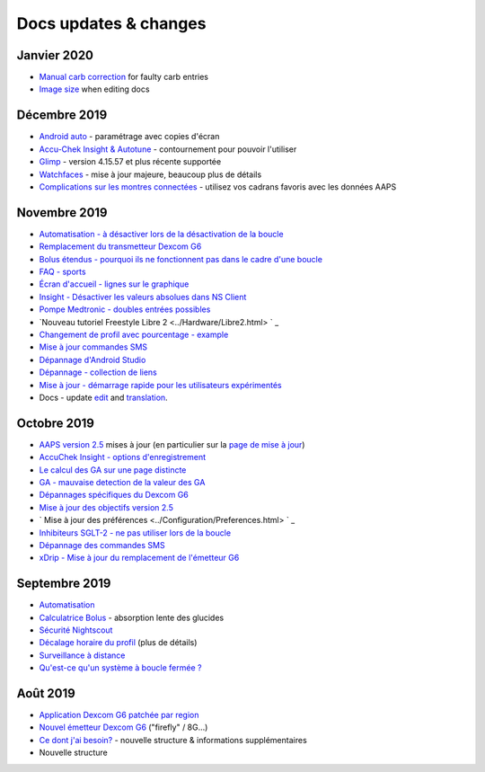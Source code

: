 Docs updates & changes
**************************************************
Janvier 2020
==================================================
* `Manual carb correction <../Getting-Started/Screenshots.html#carb-correction>`_ for faulty carb entries
* `Image size <../make-a-PR.html#image-size>`_ when editing docs
Décembre 2019
==================================================
* `Android auto <../Usage/Android-auto.html>`_ - paramétrage avec copies d'écran
* `Accu-Chek Insight & Autotune <../Configuration/Accu-Chek-Insight-Pump.html#settings-in-aaps>`_ - contournement pour pouvoir l'utiliser
* `Glimp <../Configuration/Config-Builder.html#bg-source>`_ - version 4.15.57 et plus récente supportée
* `Watchfaces <../Configuration/Watchfaces.html>`_ - mise à jour majeure, beaucoup plus de détails
* `Complications sur les montres connectées <../Configuration/Watchfaces.html#complications>`_ - utilisez vos cadrans favoris avec les données AAPS
Novembre 2019
==================================================
* `Automatisation - à désactiver lors de la désactivation de la boucle <../Usage/Automation.html#important-note>`_
* `Remplacement du transmetteur Dexcom G6 <../Configuration/xdrip.html#replace-transmitter>`_
* `Bolus étendus - pourquoi ils ne fonctionnent pas dans le cadre d'une boucle <../Usage/Extended-Carbs.html#extended-bolus>`_
* `FAQ - sports <../Getting-Started/FAQ.html#sports>`_
* `Écran d'accueil - lignes sur le graphique <../Getting-Started/Captures d'écran.html#section-e>`_
* `Insight - Désactiver les valeurs absolues dans NS Client <../Configuration/Accu-Chek-Insight-Pump.html#settings-in-aaps>`_
* `Pompe Medtronic - doubles entrées possibles <../Configuration/MedtronicPump.html>`_
* `Nouveau tutoriel Freestyle Libre 2 <../Hardware/Libre2.html> ` _
* `Changement de profil avec pourcentage - example <../Usage/Profiles.html>`_
* `Mise à jour commandes SMS <../Children/SMS-commandshtml>`_
* `Dépannage d'Android Studio <../Installing-AndroidAPS/troubleshooting_androidstudio.html>`_
* `Dépannage - collection de liens <../Usage/troubleshooting.html>`_
* `Mise à jour - démarrage rapide pour les utilisateurs expérimentés <../Installing-AndroidAPS/Update-to-new-version.html#quick-walk-through-for-experied-users>`_
* Docs - update `edit <../make-a-PR.md#code-syntax>`_ and `translation <../translations.html#translate-wiki-pages>`_.

Octobre 2019
==================================================
* `AAPS version 2.5 <../Installing-AndroidAPS/Releasenotes.html#version-2-5-0>`_ mises à jour (en particulier sur la `page de mise à jour <../Installing-AndroidAPS/Update-to-new-version.html>`_)
* `AccuChek Insight - options d'enregistrement <../Configuration/Accu-Chek-Insight-Pump.html#settings-in-aaps>`_
* `Le calcul des GA sur une page distincte <../Usage/COB-calculation.html>`_
* `GA - mauvaise detection de la valeur des GA <../Usage/COB-calculation.html#detection-of-wrong-cob-values>`_
* `Dépannages spécifiques du Dexcom G6 <../Hardware/DexcomG6.html#dexcom-g6-specific-troubleshooting>`_
* `Mise à jour des objectifs version 2.5 <../Usage/Objectives.html>`_
* ` Mise à jour des préférences <../Configuration/Preferences.html> ` _
* `Inhibiteurs SGLT-2 - ne pas utiliser lors de la boucle <../Module/module.html#no-use-of-sglt-2-inhibitors>`_
* `Dépannage des commandes SMS <../Children/SMS-Commands.html#troubleshooting>`_
* `xDrip - Mise à jour du remplacement de l'émetteur G6 <../Configuration/xdrip.html#replace-transmitter>`_

Septembre 2019
==================================================
* `Automatisation <../Usage/Automation.html>`_
* `Calculatrice Bolus <../Getting-Started/Screenshots.html#slow-carb-absorption>`_ - absorption lente des glucides
* `Sécurité Nightscout <../Installing-AndroidAPS/Nightscout.html#security-considerations>`_
* `Décalage horaire du profil <../Usage/Profiles.html#timeshift>`_ (plus de détails)
* `Surveillance à distance <../Children/Children.html>`_
* `Qu'est-ce qu'un système à boucle fermée ? <../Getting-Started/ClosedLoop.html>`_

Août 2019
==================================================
* `Application Dexcom G6 patchée par region <../Hardware/DexcomG6.html#if-using-g6-with-patched-dexcom-app>`_
* `Nouvel émetteur Dexcom G6 <../Configuration/xdrip.html#connect-g6-transmitter-for-the-first-time>`_ ("firefly" / 8G...)
* `Ce dont j'ai besoin? <../index.html#what-do-i-need>`_ - nouvelle structure & informations supplémentaires
* Nouvelle structure
